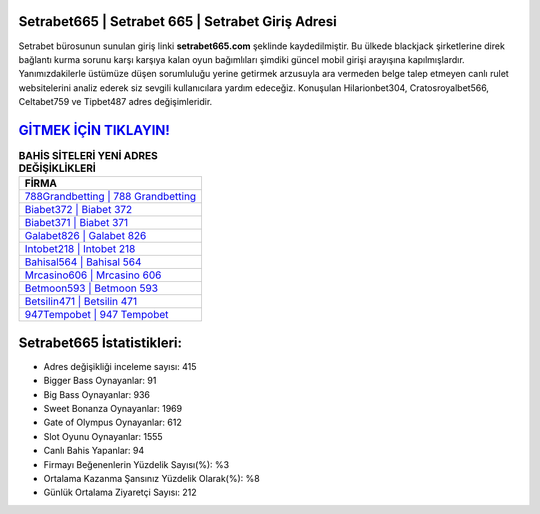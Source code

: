 ﻿Setrabet665 | Setrabet 665 | Setrabet Giriş Adresi
===================================

.. image:: images/setrabet-giris.jpg
   :width: 600
   
Setrabet bürosunun sunulan giriş linki **setrabet665.com** şeklinde kaydedilmiştir. Bu ülkede blackjack şirketlerine direk bağlantı kurma sorunu karşı karşıya kalan oyun bağımlıları şimdiki güncel mobil girişi arayışına kapılmışlardır. Yanımızdakilerle üstümüze düşen sorumluluğu yerine getirmek arzusuyla ara vermeden belge talep etmeyen canlı rulet websitelerini analiz ederek siz sevgili kullanıcılara yardım edeceğiz. Konuşulan Hilarionbet304, Cratosroyalbet566, Celtabet759 ve Tipbet487 adres değişimleridir.

`GİTMEK İÇİN TIKLAYIN! <https://cutt.ly/QwVVg2Vk>`_
==============

.. list-table:: **BAHİS SİTELERİ YENİ ADRES DEĞİŞİKLİKLERİ**
   :widths: 100
   :header-rows: 1

   * - FİRMA
   * - `788Grandbetting | 788 Grandbetting <788grandbetting-788-grandbetting-grandbetting-giris-adresi.html>`_
   * - `Biabet372 | Biabet 372 <biabet372-biabet-372-biabet-giris-adresi.html>`_
   * - `Biabet371 | Biabet 371 <biabet371-biabet-371-biabet-giris-adresi.html>`_	 
   * - `Galabet826 | Galabet 826 <galabet826-galabet-826-galabet-giris-adresi.html>`_	 
   * - `Intobet218 | Intobet 218 <intobet218-intobet-218-intobet-giris-adresi.html>`_ 
   * - `Bahisal564 | Bahisal 564 <bahisal564-bahisal-564-bahisal-giris-adresi.html>`_
   * - `Mrcasino606 | Mrcasino 606 <mrcasino606-mrcasino-606-mrcasino-giris-adresi.html>`_	 
   * - `Betmoon593 | Betmoon 593 <betmoon593-betmoon-593-betmoon-giris-adresi.html>`_
   * - `Betsilin471 | Betsilin 471 <betsilin471-betsilin-471-betsilin-giris-adresi.html>`_
   * - `947Tempobet | 947 Tempobet <947tempobet-947-tempobet-tempobet-giris-adresi.html>`_
	 
Setrabet665 İstatistikleri:
===================================	 
* Adres değişikliği inceleme sayısı: 415
* Bigger Bass Oynayanlar: 91
* Big Bass Oynayanlar: 936
* Sweet Bonanza Oynayanlar: 1969
* Gate of Olympus Oynayanlar: 612
* Slot Oyunu Oynayanlar: 1555
* Canlı Bahis Yapanlar: 94
* Firmayı Beğenenlerin Yüzdelik Sayısı(%): %3
* Ortalama Kazanma Şansınız Yüzdelik Olarak(%): %8
* Günlük Ortalama Ziyaretçi Sayısı: 212
